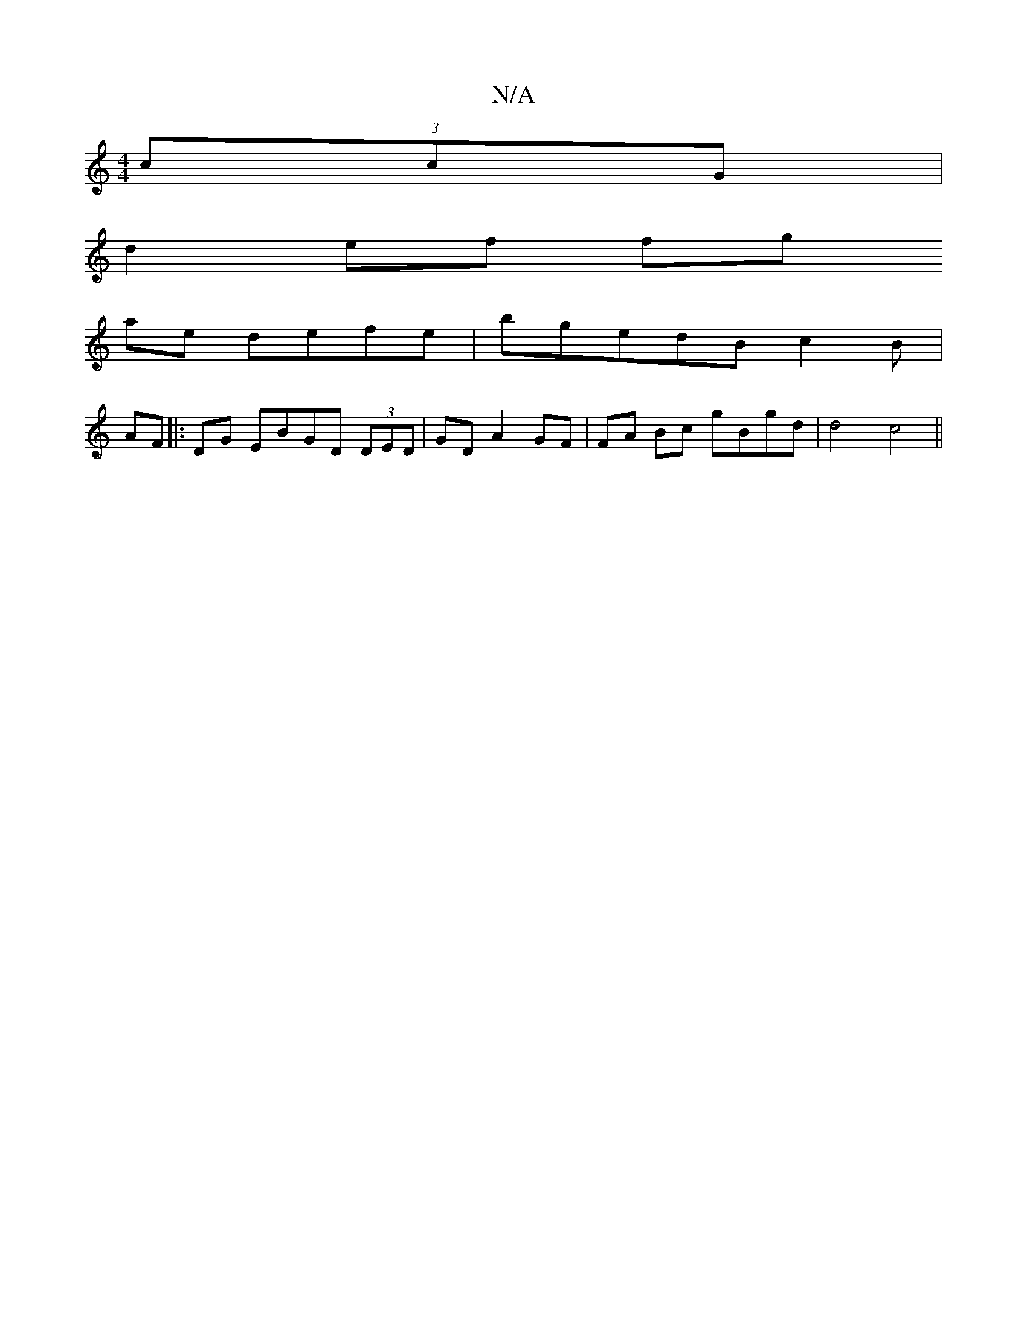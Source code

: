 X:1
T:N/A
M:4/4
R:N/A
K:Cmajor
(3ccG|
d2 ef fg
ae defe | bgedB c2B|
AF|:DG EBGD (3DED | GD A2 GF|FA Bc gBgd | d4 (3c4 ||

|: n/d/A (3B/A/A/ | d/f/g/g/ fg ced>d||

A2 GF FDCD|
d>F AF G2 dc| A>d F>D F2 F2 |
BGFF AGEE||A6|zBAB GdBg||
